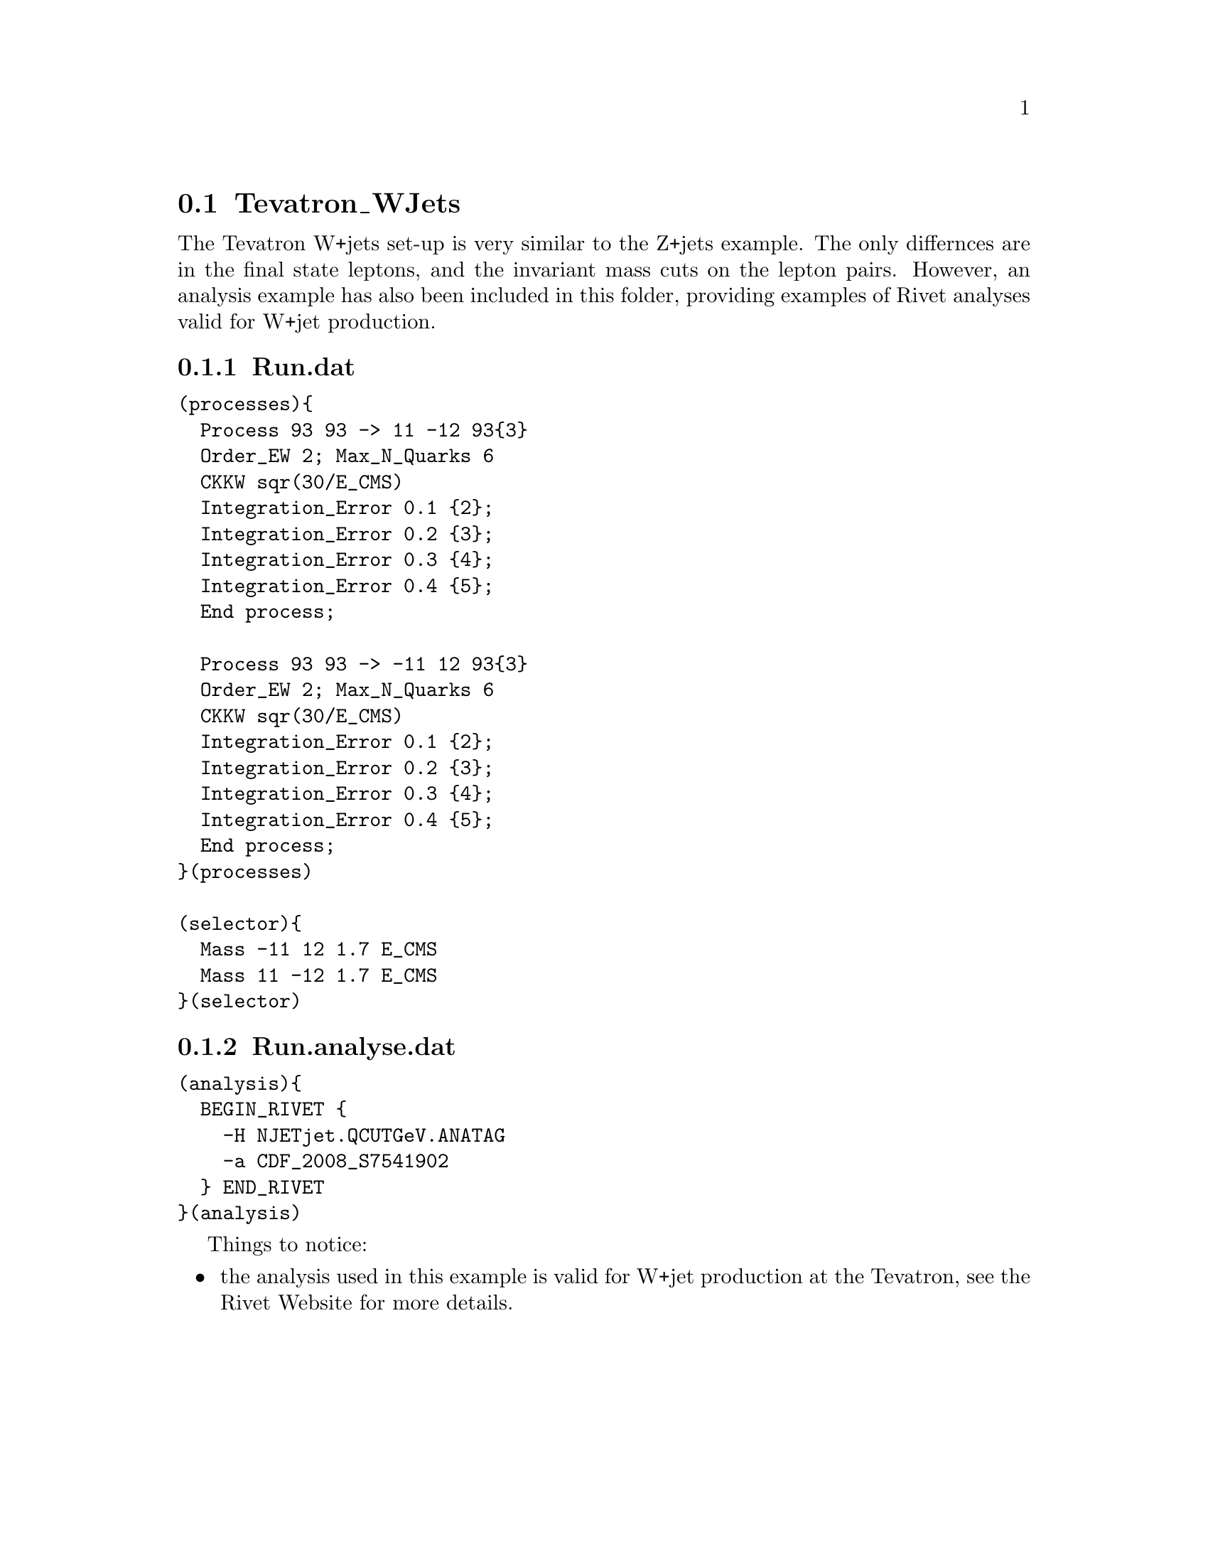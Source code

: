 @node Tevatron_WJets
@section Tevatron_WJets

The Tevatron W+jets set-up is very similar to the 
Z+jets example. The only differnces are in the 
final state leptons, and the invariant mass cuts on 
the lepton pairs. However, an analysis example has also
been included in this folder, providing examples
of Rivet analyses valid for W+jet production.

@subsection Run.dat

@verbatim
(processes){
  Process 93 93 -> 11 -12 93{3}
  Order_EW 2; Max_N_Quarks 6
  CKKW sqr(30/E_CMS)
  Integration_Error 0.1 {2};
  Integration_Error 0.2 {3};
  Integration_Error 0.3 {4};
  Integration_Error 0.4 {5};
  End process;

  Process 93 93 -> -11 12 93{3}
  Order_EW 2; Max_N_Quarks 6
  CKKW sqr(30/E_CMS)
  Integration_Error 0.1 {2};
  Integration_Error 0.2 {3};
  Integration_Error 0.3 {4};
  Integration_Error 0.4 {5};
  End process;
}(processes)

(selector){
  Mass -11 12 1.7 E_CMS
  Mass 11 -12 1.7 E_CMS
}(selector)
@end verbatim

@subsection Run.analyse.dat

@verbatim
(analysis){
  BEGIN_RIVET {
    -H NJETjet.QCUTGeV.ANATAG
    -a CDF_2008_S7541902
  } END_RIVET
}(analysis)
@end verbatim

Things to notice:
@itemize
@item the analysis used in this example is valid 
for W+jet production at the Tevatron, see the
@uref{http://projects.hepforge.org/rivet/,,Rivet Website} for more details.

@end itemize
